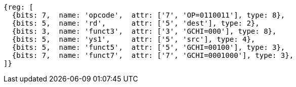 
[wavedrom, ,svg]
....
{reg: [
  {bits: 7,  name: 'opcode',  attr: ['7', 'OP=0110011'], type: 8},
  {bits: 5,  name: 'rd',      attr: ['5', 'dest'], type: 2},
  {bits: 3,  name: 'funct3',  attr: ['3', 'GCHI=000'], type: 8},
  {bits: 5,  name: 'ys1',     attr: ['5', 'src'], type: 4},
  {bits: 5,  name: 'funct5',  attr: ['5', 'GCHI=00100'], type: 3},
  {bits: 7,  name: 'funct7',  attr: ['7', 'GCHI=0001000'], type: 3},
]}
....
